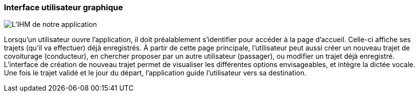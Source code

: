 === Interface utilisateur graphique
////
Il peut y avoir une ou plusieurs interfaces utilisateur (UI en anglais),
ou interface graphique, ou interface homme machine (IHM) : une interface
sur ordinateur et/ou une interface sur mobile ou tablette (Android),
selon le nombre d’appareils en jeu.

En lien avec un diagramme de séquence, une description simple de chaque
écran/page est nécessaire. Il est recommandé de faire des dessins, même
dessins au crayon photographiés ou scannés, car ce sont les meilleurs
supports de discussion : on appelle souvent ces dessins un
« storyboard ». Une description textuelle fait le lien entre tous les
éléments de l’IHM (ou des IHMs).

////


image::../images/IHM.png[L'IHM de notre application]



Lorsqu'un utilisateur ouvre l'application, il doit préalablement s'identifier pour accéder à la page d'accueil. Celle-ci affiche ses trajets (qu'il va effectuer) déjà enregistrés.
À partir de cette page principale, l'utilisateur peut aussi créer un nouveau trajet de covoiturage (conducteur), en chercher proposer par un autre utilisateur (passager), ou modifier un trajet déjà enregistré. L'interface de création de nouveau trajet permet de visualiser les différentes options envisageables, et intègre la dictée vocale. Une fois le trajet validé et le jour du départ, l'application guide l'utilisateur vers sa destination.